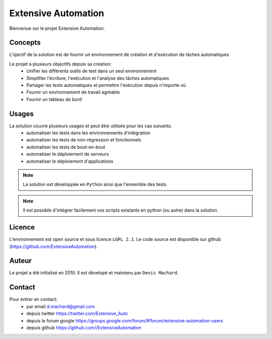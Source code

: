 Extensive Automation
=================

Bienvenue sur le projet Extensive Automation.

Concepts
--------

L'ojectif de la solution est de fournir un environnement de création et d'exécution de tâches automatiques

Le projet a plusieurs objectifs depuis sa création:
 - Unifier les différents outils de test dans un seul environnement
 - Simplifier l'écriture, l'exécution et l'analyse des tâches automatiques
 - Partager les tests automatiques et permettre l'exécution depuis n'importe où
 - Fournir un environnement de travail agréable
 - Fournir un tableau de bord
 
.. image:: /_static/images/concept.png

Usages
------

La solution couvre plusieurs usages et peut être utilisée pour les cas suivants:
 - automatiser les tests dans les environnements d'intégration
 - automatiser les tests de non-régression et fonctionnels
 - automatiser les tests de bout-en-bout
 - automatiser le déploiement de serveurs
 - automatiser le déploiement d'applications

.. note:: La solution est développée en ``Python`` ainsi que l'ensemble des tests.

.. note:: Il est possible d'intégrer facilement vos scripts existants en python (ou autre) dans la solution.

Licence
-------

L'environnement est open source et sous licence ``LGPL 2.1``.
Le code source est disponible sur github (https://github.com/ExtensiveAutomation).

Auteur
------

Le projet a été initialisé en 2010. Il est dévelopé et maintenu par ``Denis Machard``.

Contact
-------

Pour entrer en contact:
 - par email d.machard@gmail.com
 - depuis twitter https://twitter.com/Extensive_Auto
 - depuis le forum google https://groups.google.com/forum/#!forum/extensive-automation-users
 - depuis github https://github.com//ExtensiveAutomation
